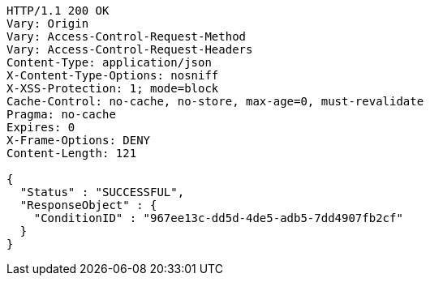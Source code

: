 [source,http,options="nowrap"]
----
HTTP/1.1 200 OK
Vary: Origin
Vary: Access-Control-Request-Method
Vary: Access-Control-Request-Headers
Content-Type: application/json
X-Content-Type-Options: nosniff
X-XSS-Protection: 1; mode=block
Cache-Control: no-cache, no-store, max-age=0, must-revalidate
Pragma: no-cache
Expires: 0
X-Frame-Options: DENY
Content-Length: 121

{
  "Status" : "SUCCESSFUL",
  "ResponseObject" : {
    "ConditionID" : "967ee13c-dd5d-4de5-adb5-7dd4907fb2cf"
  }
}
----